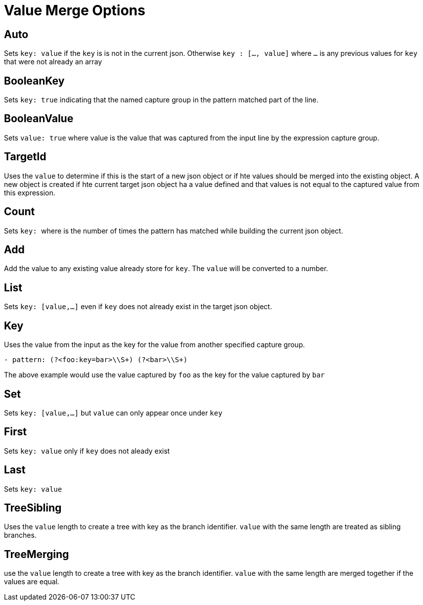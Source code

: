 = Value Merge Options

== Auto

Sets `key: value` if the `key` is is not in the current json. Otherwise `key : [..., value]` where `...` is any previous values for `key` that were not already an array

== BooleanKey

Sets `key: true` indicating that the named capture group in the pattern matched part of the line.

== BooleanValue

Sets `value: true` where value is the value that was captured from the input line by the expression capture group.

== TargetId

Uses the `value` to determine if this is the start of a new json object or if hte values should be merged into the existing object. A new object is created if hte current target json object ha a value defined and that values is not equal to the captured value from this expression.

== Count

Sets `key: #` where `#` is the number of times the pattern has matched while building the current json object.

== Add
Add the value to any existing value already store for `key`. The `value` will be converted to a number.

== List
Sets `key: [value,...]` even if `key` does not already exist in the target json object.

== Key
Uses the value from the input as the key for the value from another specified capture group.
```yaml
- pattern: (?<foo:key=bar>\\S+) (?<bar>\\S+)
```
The above example would use the value captured by `foo` as the key for the value captured by `bar`

== Set
Sets `key: [value,...]` but `value` can only appear once under `key`

== First
Sets `key: value` only if `key` does not aleady exist

== Last
Sets `key: value`

== TreeSibling

Uses the `value` length to create a tree with key as the branch identifier. `value` with the same length are treated as sibling branches.

== TreeMerging
use the `value` length to create a tree with key as the branch identifier. `value` with the same length are merged together if the values are equal.